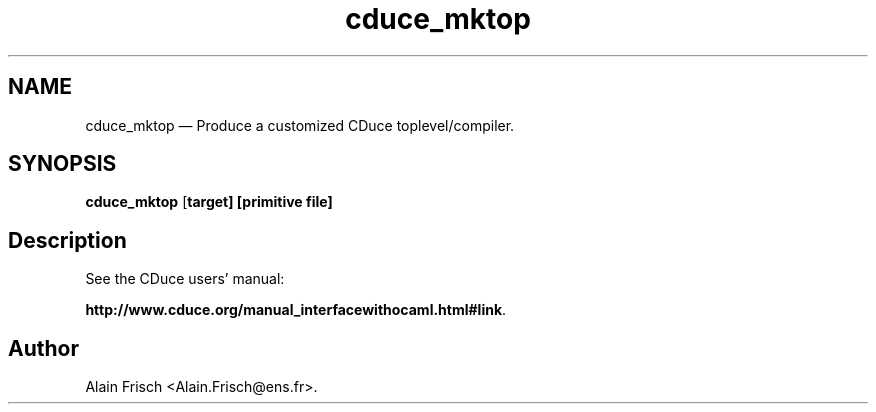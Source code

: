 .TH "cduce_mktop" "1" 
.SH "NAME" 
cduce_mktop \(em Produce a customized CDuce toplevel/compiler. 
.SH "SYNOPSIS" 
.PP 
\fBcduce_mktop\fR [\fB\fBtarget\fP\fP]  [\fB\fBprimitive file\fP\fP]  
.SH "Description" 
.PP 
See the CDuce users' manual: 
 
\fBhttp://www.cduce.org/manual_interfacewithocaml.html#link\fP. 
.SH "Author" 
.PP 
Alain Frisch <Alain.Frisch@ens.fr>. 
.\" created by instant / docbook-to-man, Fri 08 Jul 2005, 11:52 
